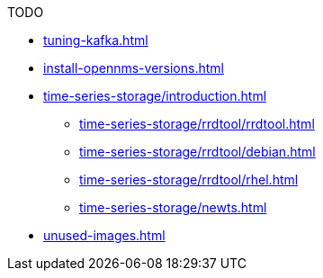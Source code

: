 .TODO
* xref:tuning-kafka.adoc[]
* xref:install-opennms-versions.adoc[]
* xref:time-series-storage/introduction.adoc[]
** xref:time-series-storage/rrdtool/rrdtool.adoc[]
** xref:time-series-storage/rrdtool/debian.adoc[]
** xref:time-series-storage/rrdtool/rhel.adoc[]
** xref:time-series-storage/newts.adoc[]
* xref:unused-images.adoc[]
